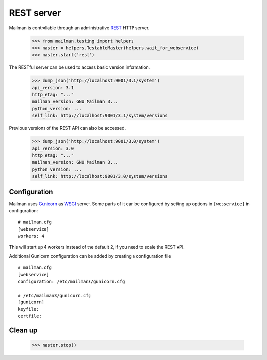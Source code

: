 ===========
REST server
===========

Mailman is controllable through an administrative `REST`_ HTTP server.

    >>> from mailman.testing import helpers
    >>> master = helpers.TestableMaster(helpers.wait_for_webservice)
    >>> master.start('rest')

The RESTful server can be used to access basic version information.

    >>> dump_json('http://localhost:9001/3.1/system')
    api_version: 3.1
    http_etag: "..."
    mailman_version: GNU Mailman 3...
    python_version: ...
    self_link: http://localhost:9001/3.1/system/versions

Previous versions of the REST API can also be accessed.

    >>> dump_json('http://localhost:9001/3.0/system')
    api_version: 3.0
    http_etag: "..."
    mailman_version: GNU Mailman 3...
    python_version: ...
    self_link: http://localhost:9001/3.0/system/versions


Configuration
=============

Mailman uses `Gunicorn`_ as `WSGI`_ server. Some parts of it can be configured
by setting up options in ``[webservice]`` in configuration::

    # mailman.cfg
    [webservice]
    workers: 4

This will start up 4 workers instead of the default 2, if you need to scale
the REST API.

Additional Gunicorn configuration can be added by creating a configuration file
::

    # mailman.cfg
    [webservice]
    configuration: /etc/mailman3/gunicorn.cfg

    # /etc/mailman3/gunicorn.cfg
    [gunicorn]
    keyfile:
    certfile:


Clean up
========

    >>> master.stop()

.. _REST: https://en.wikipedia.org/wiki/REST
.. _Gunicorn: https://gunicorn.org/
.. _WSGI: https://en.wikipedia.org/wiki/Web_Server_Gateway_Interface
